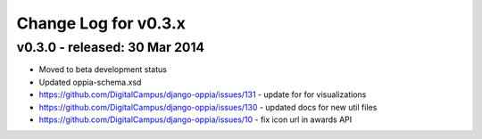 Change Log for v0.3.x
======================



v0.3.0 - released: 30 Mar 2014
-------------------------------
* Moved to beta development status
* Updated oppia-schema.xsd 
* https://github.com/DigitalCampus/django-oppia/issues/131 - update for for visualizations
* https://github.com/DigitalCampus/django-oppia/issues/130 - updated docs for new util files
* https://github.com/DigitalCampus/django-oppia/issues/10 - fix icon url in awards API